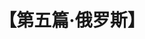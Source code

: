 # -*- org -*-

# Time-stamp: <2011-08-30 16:12:32 Tuesday by ldw>

#+OPTIONS: ^:nil author:nil timestamp:nil creator:nil H:2

#+STARTUP: indent

#+TITLE: 【第五篇·俄罗斯】
